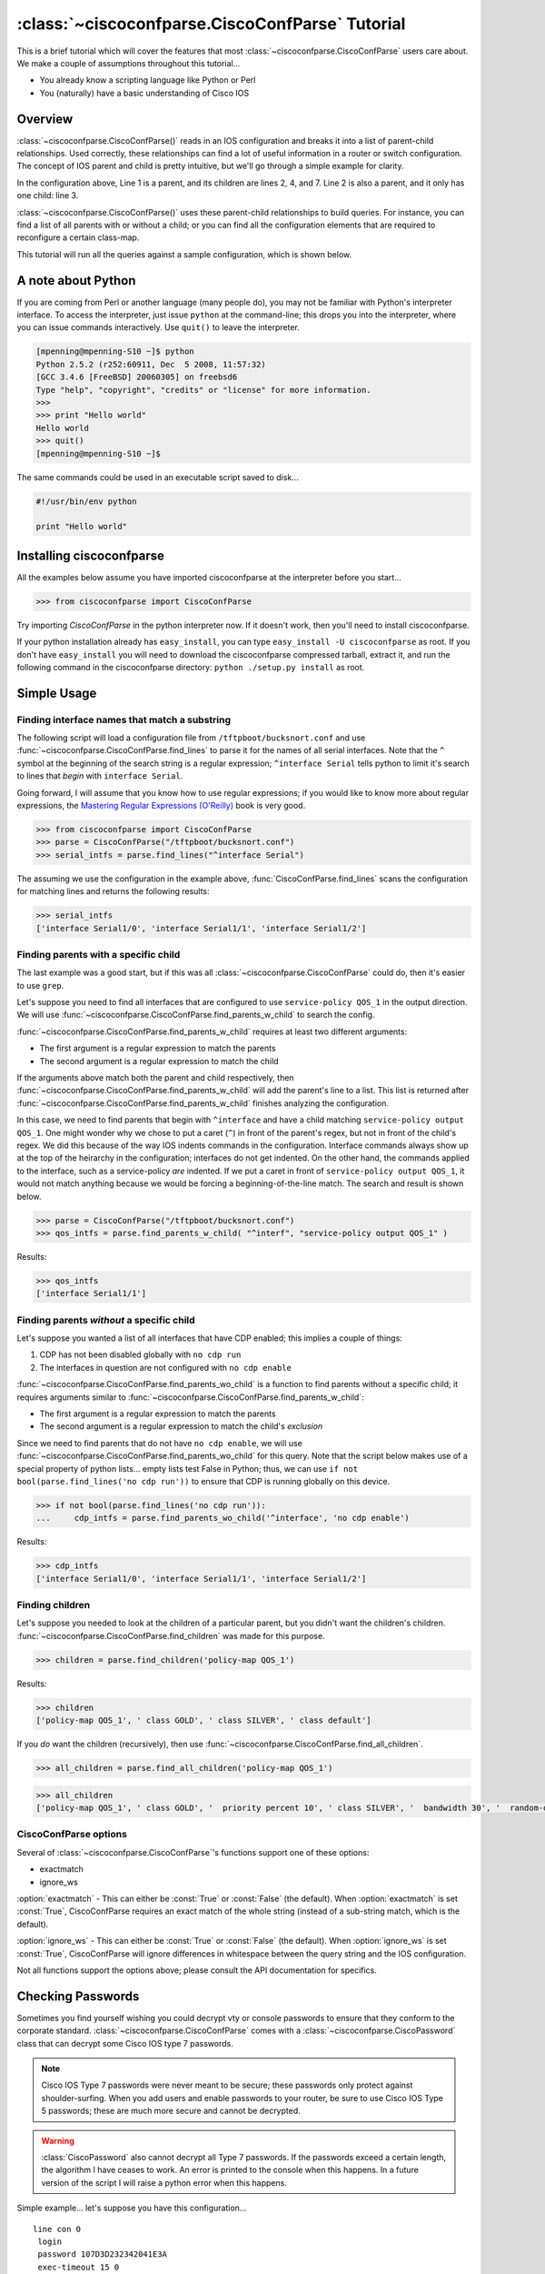 ================================================
:class:`~ciscoconfparse.CiscoConfParse` Tutorial
================================================

This is a brief tutorial which will cover the features that most :class:`~ciscoconfparse.CiscoConfParse` users care about.  We make a couple of assumptions throughout this tutorial...

- You already know a scripting language like Python or Perl
- You (naturally) have a basic understanding of Cisco IOS

Overview
----------------------

:class:`~ciscoconfparse.CiscoConfParse()` reads in an IOS configuration and breaks it into a list of parent-child relationships.  Used correctly, these relationships can find a lot of useful information in a router or switch configuration.  The concept of IOS parent and child is pretty intuitive, but we'll go through a simple example for clarity.

.. code-block:: none
   :linenos:

   policy-map QOS_1
    class GOLD
     priority percent 10
    class SILVER
     bandwidth 30
     random-detect
    class default
   !

In the configuration above, Line 1 is a parent, and its children are lines 2, 4, and 7.  Line 2 is also a parent, and it only has one child: line 3.

:class:`~ciscoconfparse.CiscoConfParse()` uses these parent-child relationships to build queries.  For instance, you can find a list of all parents with or without a child; or you can find all the configuration elements that are required to reconfigure a certain class-map.

This tutorial will run all the queries against a sample configuration, which is shown below.

.. code-block:: none
   :linenos:

   ! Filename: /tftpboot/bucksnort.conf
   !
   policy-map QOS_1
    class GOLD
     priority percent 10
    class SILVER
     bandwidth 30
     random-detect
    class default
   !
   interface Ethernet0/0
    ip address 1.1.2.1 255.255.255.0
    no cdp enable
   !
   interface Serial1/0
    encapsulation ppp
    ip address 1.1.1.1 255.255.255.252
   !
   interface Serial1/1
    encapsulation ppp
    ip address 1.1.1.5 255.255.255.252
    service-policy output QOS_1
   !
   interface Serial1/2
    encapsulation hdlc
    ip address 1.1.1.9 255.255.255.252
   !
   class-map GOLD
    match access-group 102
   class-map SILVER
    match protocol tcp
   !
   access-list 101 deny tcp any any eq 25 log
   access-list 101 permit ip any any
   !
   access-list 102 permit tcp any host 1.5.2.12 eq 443
   access-list 102 deny ip any any
   !
   logging 1.2.1.10
   logging 1.2.1.11
   logging 1.2.1.12

A note about Python
----------------------

If you are coming from Perl or another language (many people do), you may not be familiar with Python's interpreter interface.  To access the interpreter, just issue ``python`` at the command-line; this drops you into the interpreter, where you can issue commands interactively.  Use ``quit()`` to leave the interpreter.

.. code-block:: python

   [mpenning@mpenning-S10 ~]$ python
   Python 2.5.2 (r252:60911, Dec  5 2008, 11:57:32)
   [GCC 3.4.6 [FreeBSD] 20060305] on freebsd6
   Type "help", "copyright", "credits" or "license" for more information.
   >>>
   >>> print "Hello world"
   Hello world
   >>> quit()
   [mpenning@mpenning-S10 ~]$

The same commands could be used in an executable script saved to disk...

.. code-block:: python

   #!/usr/bin/env python

   print "Hello world"

Installing ciscoconfparse
------------------------------

All the examples below assume you have imported ciscoconfparse at the interpreter before you start...

.. code-block:: python

   >>> from ciscoconfparse import CiscoConfParse

Try importing `CiscoConfParse` in the python interpreter now.  If it doesn't work, then you'll need to install ciscoconfparse.

If your python installation already has ``easy_install``, you can type ``easy_install -U ciscoconfparse`` as root.  If you don't have ``easy_install`` you will need to download the ciscoconfparse compressed tarball, extract it, and run the following command in the ciscoconfparse directory: ``python ./setup.py install`` as root.

Simple Usage
----------------------

Finding interface names that match a substring
~~~~~~~~~~~~~~~~~~~~~~~~~~~~~~~~~~~~~~~~~~~~~~~~~~~

The following script will load a configuration file from ``/tftpboot/bucksnort.conf`` and use :func:`~ciscoconfparse.CiscoConfParse.find_lines` to parse it for the names of all serial interfaces.  Note that the ``^`` symbol at the beginning of the search string is a regular expression; ``^interface Serial`` tells python to limit it's search to lines that *begin* with ``interface Serial``.

Going forward, I will assume that you know how to use regular expressions; if you would like to know more about regular expressions, the `Mastering Regular Expressions (O'Reilly) <http://www.amazon.com/Mastering-Regular-Expressions-Jeffrey-Friedl/dp/0596528124/>`_ book is very good.

.. code-block:: python

   >>> from ciscoconfparse import CiscoConfParse
   >>> parse = CiscoConfParse("/tftpboot/bucksnort.conf")
   >>> serial_intfs = parse.find_lines("^interface Serial")

The assuming we use the configuration in the example above, :func:`CiscoConfParse.find_lines` scans the configuration for matching lines and returns the following results:

.. code-block:: python

   >>> serial_intfs
   ['interface Serial1/0', 'interface Serial1/1', 'interface Serial1/2']

Finding parents with a specific child
~~~~~~~~~~~~~~~~~~~~~~~~~~~~~~~~~~~~~~~~~~~

The last example was a good start, but if this was all :class:`~ciscoconfparse.CiscoConfParse` could do, then it's easier to use ``grep``.

Let's suppose you need to find all interfaces that are configured to use ``service-policy QOS_1`` in the output direction.  We will use :func:`~ciscoconfparse.CiscoConfParse.find_parents_w_child` to search the config.

:func:`~ciscoconfparse.CiscoConfParse.find_parents_w_child` requires at least two different arguments:

- The first argument is a regular expression to match the parents
- The second argument is a regular expression to match the child

If the arguments above match both the parent and child respectively, then :func:`~ciscoconfparse.CiscoConfParse.find_parents_w_child` will add the parent's line to a list.  This list is returned after :func:`~ciscoconfparse.CiscoConfParse.find_parents_w_child` finishes analyzing the configuration.

In this case, we need to find parents that begin with ``^interface`` and have a child matching ``service-policy output QOS_1``.  One might wonder why we chose to put a caret (``^``) in front of the parent's regex, but not in front of the child's regex.  We did this because of the way IOS indents commands in the configuration.  Interface commands always show up at the top of the heirarchy in the configuration; interfaces do not get indented.  On the other hand, the commands applied to the interface, such as a service-policy *are* indented.  If we put a caret in front of ``service-policy output QOS_1``, it would not match anything because we would be forcing a beginning-of-the-line match.  The search and result is shown below.

.. code-block:: python
    
   >>> parse = CiscoConfParse("/tftpboot/bucksnort.conf")
   >>> qos_intfs = parse.find_parents_w_child( "^interf", "service-policy output QOS_1" )

Results:

.. code-block:: python

   >>> qos_intfs
   ['interface Serial1/1']


Finding parents *without* a specific child
~~~~~~~~~~~~~~~~~~~~~~~~~~~~~~~~~~~~~~~~~~~

Let's suppose you wanted a list of all interfaces that have CDP enabled; this implies a couple of things:

1.  CDP has not been disabled globally with ``no cdp run``
2.  The interfaces in question are not configured with ``no cdp enable``

:func:`~ciscoconfparse.CiscoConfParse.find_parents_wo_child` is a function to find parents without a specific child; it requires arguments similar to :func:`~ciscoconfparse.CiscoConfParse.find_parents_w_child`:

- The first argument is a regular expression to match the parents
- The second argument is a regular expression to match the child's *exclusion*

Since we need to find parents that do not have ``no cdp enable``, we will use :func:`~ciscoconfparse.CiscoConfParse.find_parents_wo_child` for this query.  Note that the script below makes use of a special property of python lists... empty lists test False in Python; thus, we can use ``if not bool(parse.find_lines('no cdp run'))`` to ensure that CDP is running globally on this device.

.. code-block:: python

   >>> if not bool(parse.find_lines('no cdp run')):
   ...     cdp_intfs = parse.find_parents_wo_child('^interface', 'no cdp enable')

Results:

.. code-block:: python

   >>> cdp_intfs
   ['interface Serial1/0', 'interface Serial1/1', 'interface Serial1/2']


Finding children
~~~~~~~~~~~~~~~~~~~~~~~~~~~~~~~~~~~~~~~~~~~

Let's suppose you needed to look at the children of a particular parent, but you didn't want the children's children.  :func:`~ciscoconfparse.CiscoConfParse.find_children` was made for this purpose.

.. code-block:: python

   >>> children = parse.find_children('policy-map QOS_1')

Results:

.. code-block:: python

   >>> children
   ['policy-map QOS_1', ' class GOLD', ' class SILVER', ' class default']

If you *do* want the children (recursively), then use :func:`~ciscoconfparse.CiscoConfParse.find_all_children`.

.. code-block:: python

   >>> all_children = parse.find_all_children('policy-map QOS_1')

.. code-block:: python

   >>> all_children
   ['policy-map QOS_1', ' class GOLD', '  priority percent 10', ' class SILVER', '  bandwidth 30', '  random-detect', ' class default']


CiscoConfParse options
~~~~~~~~~~~~~~~~~~~~~~~~~~~~~~~~~~~~~~~~~~~

Several of :class:`~ciscoconfparse.CiscoConfParse`'s functions support one of these options:

- exactmatch
- ignore_ws

:option:`exactmatch` - This can either be :const:`True` or :const:`False` (the default).  When :option:`exactmatch` is set :const:`True`, CiscoConfParse requires an exact match of the whole string (instead of a sub-string match, which is the default).

:option:`ignore_ws` - This can either be :const:`True` or :const:`False` (the default).  When :option:`ignore_ws` is set :const:`True`, CiscoConfParse will ignore differences in whitespace between the query string and the IOS configuration.

Not all functions support the options above; please consult the API documentation for specifics.


Checking Passwords
------------------------------

Sometimes you find yourself wishing you could decrypt vty or console passwords to ensure that they conform to the corporate standard.  :class:`~ciscoconfparse.CiscoConfParse` comes with a :class:`~ciscoconfparse.CiscoPassword` class that can decrypt some Cisco IOS type 7 passwords.

.. note::

   Cisco IOS Type 7 passwords were never meant to be secure; these passwords only protect against shoulder-surfing.  When you add users and enable passwords to your router, be sure to use Cisco IOS Type 5 passwords; these are much more secure and cannot be decrypted.

.. warning::

   :class:`CiscoPassword` also cannot decrypt all Type 7 passwords.  If the passwords exceed a certain length, the algorithm I have ceases to work.  An error is printed to the console when this happens.  In a future version of the script I will raise a python error when this happens.

Simple example... let's suppose you have this configuration...

.. parsed-literal::

   line con 0
    login
    password 107D3D232342041E3A
    exec-timeout 15 0

We need to ensure that the password on the console is correct.  This is easy with the :class:`~ciscoconfparse.CiscoPassword` class

.. code-block:: python

   >>> from ciscoconfparse import CiscoPassword
   >>> dp = CiscoPassword()
   >>> decrypted_passwd = dp.decrypt('107D3D232342041E3A')

Result:

.. code-block:: python

   >>> decrypted_passwd
   'STZF5vuV'


Example using new object-oriented syntax
----------------------------------------

:func:`~ciscoconfparse.CiscoConfParse.find_objects()` and search methods on 
:class:`~models_cisco.IOSCfgLine()` objects were introduced around
version 1.0.0 to make CiscoConfParse simpler to use.  Scripts built with
:func:`~ciscoconfparse.CiscoConfParse.find_objects()` and 
:class:`~models_cisco.IOSCfgLine()` methods are more efficient and easier to
maintain.

Let's suppose we need to find all serial interfaces in a certain address range and configure them for the MPLS LDP protocol.  We will assume that all serial interfaces in 1.1.1.0/24 need to be configured with LDP.

The script below will build a list of serial interfaces, check to see whether they are in the correct address range.  If so, the script will build a diff to enable LDP.

.. code-block:: python
   :emphasize-lines: 3-4

   from ciscoconfparse import CiscoConfParse

   parse = CiscoConfParse('/tftpboot/bucksnort.conf')
   cfgdiffs = CiscoConfParse(['!'])

   for intf in parse.find_objects("^interface Serial"):
      ## Search children of the interface for 1.1.1
      if (intf.re_search_children(r"ip\saddress\s1\.1\.1")):
         cfgdiffs.append_line("!")
         cfgdiffs.append_line(intf.text)
         cfgdiffs.append_line(" mpls ip")

Result:

.. code-block:: python

   >>> cfgdiffs.ioscfg
   ['interface Serial1/0', ' mpls ip', 'interface Serial1/1', ' mpls ip', 'interface Serial1/2', ' mpls ip']
   >>> for line in cfgdiffs.ioscfg:
   ...     print line
   ... 
   !
   interface Serial1/0
    mpls ip
   !
   interface Serial1/1
    mpls ip
   !
   interface Serial1/2
    mpls ip
   >>>

